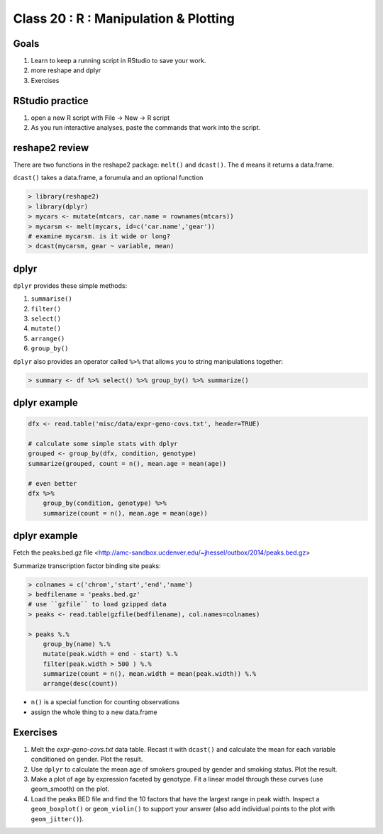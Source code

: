 **************************************
Class 20 : R : Manipulation & Plotting
**************************************

Goals
=====

#. Learn to keep a running script in RStudio to save your work.
#. more reshape and dplyr
#. Exercises 

RStudio practice
================

#. open a new R script with File -> New -> R script

#. As you run interactive analyses, paste the commands that work into the
   script.

reshape2 review
===============

There are two functions in the reshape2 package: ``melt()`` and
``dcast()``. The ``d`` means it returns a data.frame.

``dcast()`` takes a data.frame, a forumula and an optional function

.. code-block:: r

   > library(reshape2)
   > library(dplyr)
   > mycars <- mutate(mtcars, car.name = rownames(mtcars))
   > mycarsm <- melt(mycars, id=c('car.name','gear'))
   # examine mycarsm. is it wide or long?
   > dcast(mycarsm, gear ~ variable, mean)

dplyr
=====

``dplyr`` provides these simple methods:

#. ``summarise()``
#. ``filter()``
#. ``select()``
#. ``mutate()``
#. ``arrange()``
#. ``group_by()``

``dplyr`` also provides an operator called ``%>%`` that allows you to
string manipulations together:

.. code-block:: r

    > summary <- df %>% select() %>% group_by() %>% summarize()

dplyr example 
=============

.. code-block:: r

    dfx <- read.table('misc/data/expr-geno-covs.txt', header=TRUE)

    # calculate some simple stats with dplyr
    grouped <- group_by(dfx, condition, genotype)
    summarize(grouped, count = n(), mean.age = mean(age))

    # even better
    dfx %>% 
        group_by(condition, genotype) %>%
        summarize(count = n(), mean.age = mean(age))

dplyr example
=============

Fetch the peaks.bed.gz file <http://amc-sandbox.ucdenver.edu/~jhessel/outbox/2014/peaks.bed.gz>

.. nextslide::
   :increment:

Summarize transcription factor binding site peaks:

.. code-block:: r

    > colnames = c('chrom','start','end','name')
    > bedfilename = 'peaks.bed.gz'
    # use ``gzfile`` to load gzipped data
    > peaks <- read.table(gzfile(bedfilename), col.names=colnames)

    > peaks %.% 
        group_by(name) %.%
        mutate(peak.width = end - start) %.%
        filter(peak.width > 500 ) %.%
        summarize(count = n(), mean.width = mean(peak.width)) %.%
        arrange(desc(count))

+ ``n()`` is a special function for counting observations
+ assign the whole thing to a new data.frame

Exercises
=========

#. Melt the `expr-geno-covs.txt` data table. Recast it with ``dcast()``
   and calculate the mean for each variable conditioned on gender. Plot
   the result.

#. Use ``dplyr`` to calculate the mean age of smokers grouped by gender
   and smoking status. Plot the result.

#. Make a plot of age by expression faceted by genotype. Fit a linear
   model through these curves (use geom_smooth) on the plot.

#. Load the peaks BED file and find the 10 factors that have the largest range
   in peak width. Inspect a ``geom_boxplot()`` or ``geom_violin()`` to support
   your answer (also add individual points to the plot with ``geom_jitter()``).

